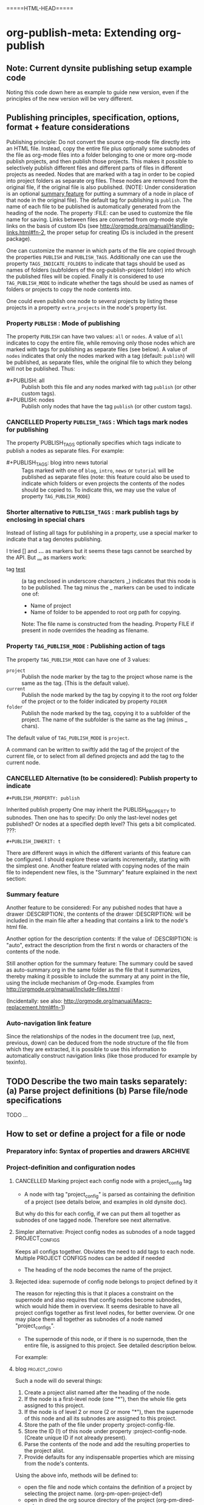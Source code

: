 #+TODO: TODO UNDERWAY MUST_REVISIT | DONE CANCELLED

* org-publish-meta: Extending org-publish
:PROPERTIES:
:DATE:     <2013-11-20 Wed 20:08>
:END:

** Note: Current dynsite publishing setup example code
:PROPERTIES:
:DATE:     <2013-12-02 Mon 17:49>
:END:

Noting this code down here as example to guide new version, even if the principles of the new version will be very different. 

*** Publish                                                        :noexport:

#+BEGIN_SRC sh
cp "/Users/iani2/Dropbox/000WORKFILES/org/work/publications/articleforsoundscapejournal201310_solomos/SoundscapeJournalArticleIZ201310.org" "/Users/iani2/SitesSource/larigot-iani/papers/"
#+END_SRC

#+RESULTS:

#+BEGIN_SRC elisp

(require 'dynsite)

(org-install-site
	'("larigot-iani"
	"/Users/iani2/SitesSource/larigot-iani"
	"/Users/iani2/Sites"))

(org-set-site (car org-sites))

#+END_SRC

#+RESULTS:
: project defs created: (all-all AVA940HMI<classes<larigot-iani-static AVA940HMI<classes<larigot-iani-all AVA940HMI<classes<larigot-iani classes<larigot-iani-static classes<larigot-iani-all classes<larigot-iani larigot-iani-static larigot-iani-all larigot-iani)

** Publishing principles, specification, options, format + feature considerations
:PROPERTIES:
:DATE:     <2013-12-02 Mon 08:52>
:ID:       2C1A8D6A-7A07-4825-9557-D8026FCD3377
:END:

Publishing principle: Do not convert the source org-mode file directly into an HTML file.  Instead, copy the entire file plus optionally some subnodes of the file as org-mode files into a folder belonging to one or more org-mode publish projects, and then publish those projects.  This makes it possible to selectively publish different files and different parts of files in different projects as needed.  Nodes that are marked with a tag in order to be copied into project folders as separate org files.  These nodes are removed from the original file, if the original file is also published.  (NOTE: Under consideration is an optional [[id:BA6F1997-EC76-4C9E-A33B-0B1D4370829D][summary feature]] for putting a summary of a node in place of that node in the original file).  The default tag for publishing is =publish=.  The name of each file to be published is automatically generated from the heading of the node.  The property :FILE: can be used to customize the file name for saving.  Links between files are converted from org-mode style links on the basis of custom IDs (see http://orgmode.org/manual/Handling-links.html#fn-2, the proper setup for creating IDs is included in the present package).  

One can customize the manner in which parts of the file are copied through the properties =PUBLISH= and =PUBLISH_TAGS=.  Additionally one can use the property =TAGS_INDICATE_FOLDERS= to indicate that tags should be used as names of folders (subfolders of the org-publish-project folder) into which the published files will be copied.  Finally it is considered to use =TAG_PUBLISH_MODE= to indicate whether the tags should be used as names of folders or projects to copy the node contents into. 

One could even publish one node to several projects by listing these projects in a property =extra_projects= in the node's property list. 

*** Property =PUBLISH= : Mode of publishing
:PROPERTIES:
:DATE:     <2013-12-03 Tue 06:15>
:END:
The property =PUBLISH= can have two values: =all= or =nodes=.  A value of =all= indicates to copy the entire file, while removing only those nodes which are marked with tags for publishing as separate files (see below).  A value of =nodes= indicates that only the nodes marked with a tag (default: =publish=) will be published, as separate files, while the original file to which they belong will not be published.  Thus: 

- #+PUBLISH: all :: Publish both this file and any nodes marked with tag =publish= (or other custom tags).
- #+PUBLISH: nodes ::  Publish only nodes that have the tag =publish= (or other custom tags).
*** CANCELLED Property =PUBLISH_TAGS= : Which tags mark nodes for publishing
CLOSED: [2013-12-05 Thu 03:04]
:PROPERTIES:
:DATE:     <2013-12-03 Tue 06:15>
:END:

The property PUBLISH_TAGS optionally specifies which tags indicate to publish a nodes as separate files.  For example:

- #+PUBLISH_TAGS: blog intro news tutorial :: Tags marked with one of =blog=, =intro=, =news= or =tutorial= will be published as separate files (note: this feature could also be used to indicate which folders or even projects the contents of the nodes should be copied to.  To indicate this, we may use the value of property =TAG_PUBLISH_MODE=)

*** Shorter alternative to =PUBLISH_TAGS= : mark publish tags by enclosing in special chars
:PROPERTIES:
:DATE:     <2013-12-05 Thu 02:30>
:END:

Instead of listing all tags for publishing in a property, use a special marker to indicate that a tag denotes publishing.  

I tried [] and *...* as markers but it seems these tags cannot be searched by the API.  But _..._ as markers work: 

- tag _test_ :: (a tag enclosed in underscore characters _) indicates that this node is to be published.
                The tag minus the _ markers can be used to indicate one of:
                - Name of project
                - Name of folder to be appended to root org path for copying.
                Note: The file name is constructed from the heading.
                Property FILE if present in node overrides the heading as filename.

*** Property =TAG_PUBLISH_MODE= : Publishing action of tags
:PROPERTIES:
:DATE:     <2013-12-03 Tue 06:16>
:END:

The property =TAG_PUBLISH_MODE= can have one of 3 values: 
- =project= :: Publish the node marker by the tag to the project whose name is the same as the tag. (This is the default value).
- =current= :: Publish the node marked by the tag by copying it to the root org folder of the project or to the folder indicated by property =FOLDER=
- =folder= :: Publish the node marked by the tag, copying it to a subfolder of the project.  The name of the subfolder is the same as the tag (minus _ chars).

The default value of =TAG_PUBLISH_MODE= is =project=.

A command can be written to swiftly add the tag of the project of the current file, or to select from all defined projects and add the tag to the current node. 

*** CANCELLED Alternative (to be considered):  Publish property to indicate 
CLOSED: [2013-12-05 Thu 03:22]
:PROPERTIES:
:DATE:     <2013-12-03 Tue 05:57>
:END:
: #+PUBLISH_PROPERTY: publish

Inherited publish property
One may inherit the PUBLISH_PROPERTY to subnodes.  Then one has to specify: Do only the last-level nodes get published?  Or nodes at a specified depth level?  This gets a bit complicated.
???: 
: #+PUBLISH_INHERIT: t 

There are different ways in which the different variants of this feature can be configured.  I should explore these variants incrementally, starting with the simplest one.  Another feature related with copying nodes of the main file to independent new files, is the "Summary" feature explained in the next section:

*** Summary feature
:PROPERTIES:
:DATE:     <2013-12-02 Mon 14:49>
:ID:       BA6F1997-EC76-4C9E-A33B-0B1D4370829D
:END:
Another feature to be considered: 
For any pubished nodes that have a drawer :DESCRIPTION:, the contents of the drawer :DESCRIPTION: will be included in the main file after a heading that contains a link to the node's html file. 

Another option for the description contents: If the value of :DESCRIPTION: is "auto", extract the description from the first n words or characters of the contents of the node.

Still another option for the summary feature: The summary could be saved as auto-summary.org in the same folder as the file that it summarizes, thereby making it possible to include the summary at any point in the file, using the include mechanism of Org-mode.   Examples from http://orgmode.org/manual/Include-files.html :

#+BEGIN_QUOTE
,#+INCLUDE: "~/.emacs" src emacs-lisp

,#+INCLUDE: "~/my-book/chapter2.org" :minlevel 1

,#+INCLUDE: "~/.emacs" :lines "5-10" 
#+END_QUOTE

(Incidentally: see also: http://orgmode.org/manual/Macro-replacement.html#fn-1)

*** Auto-navigation link feature
:PROPERTIES:
:DATE:     <2013-12-02 Mon 15:01>
:END:

Since the relationships of the nodes in the document tree (up, next, previous, down) can be deduced from the node structure of the file from which they are extracted, it is possible to use this information to automatically construct navigation links (like those produced for example by texinfo).

** TODO Describe the two main tasks separately: (a) Parse project definitions (b) Parse file/node specifications
:PROPERTIES:
:DATE:     <2013-12-03 Tue 07:52>
:END:

TODO ...

** How to set or define a project for a file or node
:PROPERTIES:
:DATE:     <2013-12-02 Mon 21:25>
:END:

*** Preparatory info: Syntax of properties and drawers            :ARCHIVE:
:PROPERTIES:
:DATE:     <2013-12-02 Mon 21:41>
:END:

NOTE: This node is archived because we will not use drawers, and we will use properties only in a straightforward way for a few basic information items (while leaving the rest of the standard way of customizing export via properties in Org-mode as it is).

See: http://orgmode.org/manual/Property-syntax.html#Property-syntax
and: http://orgmode.org/manual/Drawers.html

Testing drawers here: 

The following teests show that only those drawers are recognized as such, whose names are already defined in orgmode. 
One can do this on a per-file basis also (although for dynsite it is better to set this up globally in advance).

#+DRAWERS: HIDDEN TEST_DRAWER STATE

:HIDDEN:
This should be hidden
asdf 
:END:

Note: The contents of TEST_DRAWER do not fold, because of the underscore _.  Is this a bug?

:TEST_DRAWER:
test
asdf
:END:

:STATE:
Test again
asdf 
:END:

:RESULTS:
This is a test drawer. 
It has several lines of contents.
Next we need to test several things: 
(a) how to get the contents of the drawer with emacs lisp
(b) how to suppress the drawer for being published.
:END:

*** Project-definition and configuration nodes
:PROPERTIES:
:DATE:     <2013-12-02 Mon 21:32>
:END:

**** CANCELLED Marking project each config node with a project_config tag
CLOSED: [2013-12-05 Thu 03:22]
:PROPERTIES:
:DATE:     <2013-12-05 Thu 03:15>
:END:
- A node with tag "project_config" is parsed as containing the definition of a project (see details below, and examples in old dynsite doc).

But why do this for each config, if we can put them all together as subnodes of one tagged node.  Therefore see next alternative. 

**** Simpler alternative: Project config nodes as subnodes of a node tagged PROJECT_CONFIGS
:PROPERTIES:
:DATE:     <2013-12-05 Thu 03:22>
:END:

Keeps all configs together.  Obviates the need to add tags to each node. 
Multiple PROJECT CONFIGS nodes can be added if needed



- The heading of the node becomes the name of the project.

**** Rejected idea: supernode of config node belongs to project defined by it
:PROPERTIES:
:DATE:     <2013-12-05 Thu 03:22>
:END:

The reason for rejecting this is that it places a constraint on the supernode and also requires that config nodes become subnodes, which would hide them in overview.  It seems desirable to have all project configs together as first level nodes, for better overview.  Or one may place them all together as subnodes of a node named "project_configs". 

- The supernode of this node, or if there is no supernode, then the entire file, is assigned to this project.  See detailed description below.

For example: 

**** blog                                                 :project_config:
:PROPERTIES:
:ID:       3C190267-84C4-4AEA-86A1-00130BCFB056
:END:

Such a node will do several things: 

1. Create a project alist named after the heading of the node.
2. If the node is a first-level node (one "*"), then the whole file gets assigned to this project.
3. If the node is of level 2 or more (2 or more "*"), then the supernode of this node and all its subnodes are assigned to this project.
4. Store the path of the file under property :project-config-file.
5. Store the ID (!) of this node under property :project-config-node.  (Create unique ID if not already present).
6. Parse the contents of the node and add the resulting properties to the project alist.
7. Provide defaults for any indispensable properties which are missing from the node's contents.

Using the above info, methods will be defined to:
- open the file and node which contains the definition of a project by selecting the project name. 
  (org-pm-open-project-def)
- open in dired the org source directory of the project (org-pm-dired-org)
- open in dired the html directory of the project (org-pm-dired-html)

Important: 

Any previously existing project-alist with the same name is completely erased.  Only one node can contain the definition of a project.  Project properties cannot be added for the same project from two different nodes.  This is to avoid confusion, and also to enable correct re-definition of projects when one edits the definition node and recompiles the project.



*** How to assign the project of the entire file
:PROPERTIES:
:DATE:     <2013-12-05 Thu 03:23>
:END:

- The name of the project can also be specified in the file's header through property PROJECT.  If that property is not defined, then the name and definition of the project are deduced in the following way:
- If a node tagged PROJECT_CONFIGS exists, and contains at least one valid project definition as a subnode, then *the first* valid definition becomes the files' project config.
- If no valid project definition exists in this file, then the name of the project is taken from the name of the file sans extension.  This project is sought in the global project-alist.  If not found, then default properties are provided to make the project publishable.

*** Per-file (or node) publish properties in file or node header

Properties defined in the header of the file (with #+PROPERTY_NAME: value...) give extra specifications for the publishing of this file.  They are not copied in the project-alist.  Such properties are: 

: #+PROJECT: blog

This tries to find a project with than name (for example =blog=) from org-publish-project-alist. 
If there is no such project, a project is created and defaults are provided. 
If a first-level node of the file defines a project, then the PROJECT property in the header is ignored (One should therefore therefore not define the PROJECT property in the header if one is [[id:3C190267-84C4-4AEA-86A1-00130BCFB056][defining the project for the file in a node]]).

: #+FILE: index.org

This defines the filename under which this file or node should be saved when copied to the org source of the project.  The ending .org is provided if missing.  If no FILE property is defined, then the file name is guessed by these rules: 
- If the file or node contains a project definition subnode, then the default is "index.org"
- Else, it is created by uniting the words of the name of the file or the heading of the node, substituting any spaces (" ") by "-".

: #+FOLDER: news

If a folder is provided, then the folder is added to the org path of the project to create the path where the file/node will be copied.

All other properties relevant to the org-publish configuration rules are parsed by the org-publish and org-export functions as usual. 
Properties defined in a node must be converted to file-level properties when copying the node to a separate file.

*** Use nodes tagged file_config to include long html-head and html-head-extra strings etc.

As explained in http://orgmode.org/worg/org-tutorials/org-publish-html-tutorial.html#sec-5-1, the properties #+HTML_HEAD: and #+HTML_HEAD_EXTRA: are used to specify the html header parts of a file for export.  However, property values should be specified in a single line (see http://orgmode.org/manual/Property-syntax.html#Property-syntax).  This is inconvenient if one wants to include a long header. 

However this is cumbersome and I do not even know if it works. 

So why not use nodes for long strings that need to become property values for the html-export config of a file or node (not an entire project), like in the [[id:A1FFF0FC-3289-4D9B-99C0-8BF0029BCD5A][following example]].  Unfortunately, to insert the value of this node in the export options of a single file will require some deep exploration of html-export functions of Org mode.  [ ... ] After looking into it, following trick seems to be the most feasible one: 

For those properties that are specified by the nodes as custom-configured, such as any of html-head, html-head-extra, html-preamble, html-postamble, if a node is tagged :file_config: and has one of these as heading, do this: 

1. When copying the file to the org folder for publishing, the copy function inserts a property heading for the corresponding setting it to a special mark string, such as, for exemple, for property html-head: 

#+HTML_HEAD: =====HTML-HEAD=====

2. This will be inserted by the standard org-mode exporter in the exported file at the corresponding location

3. After that, use either a filter function (see here below) or a chain of publishing functions in the project alist, or a 'completion-function property in the project alist to substitute the string "=====HTML-HEAD=====" with the string given in the file_config node, which has been stored in the file's plist, which is inside the project-alist. 

The filter function was already tested for conversion of links, and is probably the best option.  See http://orgmode.org/worg/dev/org-export-reference.html#filter-system . The code I used recently in dynsite for filtering the full html-ized text is: 

#+BEGIN_SRC elisp
(add-to-list 'org-export-filter-final-output-functions
             'org-html-provide-relative-path)
#+END_SRC

The function =org-export-filter-final-output-functions= is documented here:  http://orgmode.org/worg/doc.html#org-export-filter-final-output-functions

The doc says about this function: 

#+BEGIN_QUOTE
List of functions applied to the transcoded string.
Each filter is called with three arguments: the full transcoded
string, the back-end, as a symbol, and the communication channel,
as a plist.  It must return a string that will be used as the
final export output.
#+END_QUOTE


Note that the exporter also inserts a ton of other stuff, which can/must be further fine-tweaked with other options if one is to make files with extremely customized html header and footer parts. 


**** html-head                                               :file_config:
:PROPERTIES:
:ID:       A1FFF0FC-3289-4D9B-99C0-8BF0029BCD5A
:END:

here is the text that will become the string that is the value of html-head property for this file/node.
It has several lines.





** ====== Current newest redo:  Projects defined in files, auto-save projects, site redo
:PROPERTIES:
:DATE:     <2013-11-30 Sat 16:37>
:END:

See this tutorial for systematics of building a project:  http://orgmode.org/worg/org-tutorials/org-publish-html-tutorial.html

*** Inheritance of project parameters in sites
:PROPERTIES:
:DATE:     <2013-11-30 Sat 17:18>
:END:

A project can contain component projects.  However, the component feature of org-publish is not equivalent to the way that dynsite handles subproejcts, because it does not entail inheritance of properties.  Therefore we need to redo inheritance functionality based on projects.  

This is not so difficult.  Consider that we have a set of projects stored in the usual manner in =org-publish-project-alist=. Then, if a project wants to inherit properties from another project, it can simply state that by storing in its alist the name of that project, as property :superproject. That would be something like: 

#+BEGIN_SRC elisp
'("project-name" :superproject "site-name" :property value  ...)
#+END_SRC

It is then easy to recursively inherit the properties descending from the top super-project to the current project, via any intermediate projects. 

There is no need to create a separate site list!

If a superproject is not found, an error should be issued. 

*** Notes on New base function: org-publish-auto-project
Consider new function: org-publish-auto-project

This function will create or deduce a project from information found in the currently selected file/buffer.  

If there is no information at all about a project in the current buffer, then it will create a new default project. 

The default name of the new project is the name of the file without extention.  

For now we will not consider the following idea, but we will take it up later:  If there is a property =super-project= defined in the current file, then the project defined by the file becomes a subproject of =super-project=, if it exists.

The contents of the variable org-publish-project-alist (see: http://orgmode.org/manual/Project-alist.html) are auto-saved in file
=~/.emascs.d/savefile/org-publish-project-alist= if ~/.emacs.d/ exists, otherwise they are saved in =~/.org-publish-project-alist=.  

Some notes about starting the beginning of org-publish-file-project: 

First call: 
Function: =org-publish-parse-project-config-node=

If there is a node called =project-config=, then this function will parse its contents and *create a new project alist* with the information contained in the node. 

Then call: 
Function: =org-publish-parse-file-config-node=

If there is a node called =project-config=, then this function will 
- Attempt to get the project name from the properties of the node
- Parse its contents and keep the information in a list, in order to use it for putting in the headers of the org files created by the org-publish-in-file-project

Then check if there is enough information about the project of the current file.  If not, try to create a default project, taking into account also any relevant properties defined in the header of the file.

If the file has the property PUBLISH_FILE set to t (true), then copy the file itself to the org target directory, but also extract any subnodes that should be copied into different files. 

Go through all nodes in the file, and if any are marked by relevant properties or tags (to be specified!), then parse their config properties and extract these and copy them as separate files to the org folder of the project to which they belong according to the specifications in the config properties, or the project of the file in which they are contained. 

After this is done, process the files of all projects contained in the file and its subnodes, and add file targets to the IDs of links to org mode files belonging to the project. 

After that, publish all projects contained in this file. 

When publishing projects:  If a project is a subproject of another project, then its files should not be published by the superproject.  So the folders of subprojects should be added to the exclude list of the superproject. 

Following is a step-by-step roadmap for building the functionality for dynsite2.

*** ========= !!!!!!!!!!!!! CURRENT IMPLEMENTATION DRAFT
:PROPERTIES:
:DATE:     <2013-12-01 Sun 17:46>
:END:

**** Auto-Load and save org-publish-project-alist
:PROPERTIES:
:DATE:     <2013-12-01 Sun 23:20>
:END:

#+BEGIN_SRC elisp
  
  (defun org-publish-get-project-alist-path ()
    ;; if ~/.emacs.d is present, use ~/.emacs.d/savefile/org-publish-project-alist
    ;; else use ~/.org-publish-project-alist
    ;; Create savefile folder if it does not exist. 
  )
  
  (defun org-publish-save-project-alist ()
    ;; to be defined
    ;; uses org-publish-get-project-alist
    )
  
  (defun org-publish-load-project-alist ()
    ;; to be defined
    ;; uses org-publish-get-project-alist
    )
  
  ;; Include the following in startup file
  (org-publish-load-project-alist) 
#+END_SRC

**** Help functions: Saving emacs lisp data to a file
:PROPERTIES:
:DATE:     <2013-12-01 Sun 23:21>
:END:

From: http://stackoverflow.com/questions/2321904/elisp-how-to-save-data-in-a-file

#+BEGIN_QUOTE
This 'dump-vars-to-file routine will create some expressions that can be read by simply evaluating the expressions later (via a 'load command or 'read):

(defun dump-vars-to-file (varlist filename)
  "simplistic dumping of variables in VARLIST to a file FILENAME"
  (save-excursion
    (let ((buf (find-file-noselect filename)))
      (set-buffer buf)
      (erase-buffer)
      (dump varlist buf)
      (save-buffer)
      (kill-buffer))))

(defun dump (varlist buffer)
  "insert into buffer the setq statement to recreate the variables in VARLIST"
  (loop for var in varlist do
        (print (list 'setq var (list 'quote (symbol-value var)))
               buffer)))
I'm sure I'm missing some built-in routine that does a nicer job or is more flexible.

I tested it with this little routine:

(defun checkit ()
  (let ((a '(1 2 3 (4 5)))
        (b '(a b c))
        (c (make-vector 3 'a)))
    (dump-vars-to-file '(a b c) "/some/path/to/file.el")))
Which produced the output:

(setq a (quote (1 2 3 (4 5))))
(setq b (quote (a b c)))
(setq c (quote [a a a]))
For more information, see the info page on reading and printing lisp objects:
http://www.gnu.org/software/emacs/manual/html_node/elisp/Read-and-Print.html#Read-and-Print
#+END_QUOTE

**** Help function: merge-plists
#+BEGIN_SRC elisp
  ;; dash package should be provided as file in the dynsite2 release
  (require 'dash) ;; needed for merge-plists

  (defun merge-plists (plist-a &rest plist-b)
    (-reduce-from
     (lambda (plist-a plist-b)
       (->> (-partition 2 plist-b)
         (-reduce-from
          (lambda (acc it)
            (let ((key (first it))
                  (val (second it)))
              (plist-put acc key val)))
          plist-a)))
     plist-a
     plist-b))
#+END_SRC
**** Top level function: org-publish-auto-project
:PROPERTIES:
:ID:       0B0ECFA8-544E-41DB-849A-20F19ABD5459
:END:
#+BEGIN_SRC elisp
  (defun org-publish-auto-project ()
    "Step 1 in org-publish-in-file-project func dev."
    (interactive)
    ;; load if not loaded: 
    (unless org-publish-project-alist (org-publish-load-project-alist))
    (let* 
        ((projects) ;; projects that belong to this file only.
         (default-base-directory 
           (concat (file-name-directory (buffer-file-name (current-buffer))) "org/"))
         (default-publish-directory 
           (concat (file-name-directory (buffer-file-name (current-buffer))) "html/"))
         (project-alist (org-publish-parse-project-config-node))
         (file-config (org-publish-parse-file-config-node))
         (project-name
          (or
           (plist-get project-alist :project-name)
           (plist-get file-config :project-name)
           ))
         )
      (setq project-alist
            (org-publish-provide-project-defaults 
             project-name 
             project-alist
             default-base-directory
             default-publish-directory
             ))
      (if (eq (plist-get project-alist :base-directory) default-base-directory)
          (if (not (file-exists-p default-base-directory))
              (make-directory default-base-directory)))
      (if (eq (plist-get project-alist :publish-directory) default-publish-directory)
          (if (not (file-exists-p default-publish-directory))
              (make-directory default-publish-directory)))
      (setq org-publish-project-alist
            (delq (assoc project-name org-publish-project-alist) org-publish-project-alist))
      (setq org-publish-project-alist (cons project-alist org-publish-project-alist))
      ;; Collect all projects, configs, and files contained in this file:
      (setq projects (org-parse-file-project-configs)) ;; projects local to this file
      ;; Add top-level project-alist to projects derived from contents of file:
      (setq projects (cons project-alist projects)) 
      ;; Resolve dependencies between projects, create files.
      (dolist (project projects)
        (org-inherit-project-properties project)
        (org-copy-files-to-project-folder project)
        (org-add-project-to-excludes-list project))
      ;; Add projects to org-publish-project-alist for interactive publishing later.
      (org-add-projects-to-global-alist projects)
      ;; Publish.
      (dolist (project projects) (org-publish project))))
#+END_SRC

**** org-publish-parse-project-config-node, org-publish-parse-file-config-node

These two functions ... bla bla. 

#+BEGIN_SRC elisp
  
  (defun org-publish-parse-project-config-node ()
      
    )
#+END_SRC

#+BEGIN_SRC elisp
  
  (defun org-publish-parse-file-config-node ()
    
    )
#+END_SRC

#+BEGIN_SRC elisp
  
**** org-publish-provide-project-defaults
  (defun org-publish-provide-project-defaults 
    (project-name project-config default-base-directory default-publish-directory)
    (setq project-name 
          (or
           project-name
           (org-publish-make-project-name)
           ))
    (cons project-name 
          (merge-plists 
           (list
            :base-directory default-base-directory
            :base-extension "org"
            :publishing-directory default-publish-directory
            :recursive t
            :publishing-function org-publish-org-to-html
            :headline-levels 5
            :auto-preamble t
            )
           project-config)))
#+END_SRC

**** org-publish-make-project-name
#+BEGIN_SRC elisp
  
  (defun org-publish-make-project-name ()
    "Construct name of project from file name of buffer.
  If a project with that name already exists, ask the user whether to 
  overwrite that project. If the answer is no, then an error is issued, and 
  the new project creation process stops."
    (let* (
           (name (file-name-sans-extension (buffer-file-name (current-buffer))))
           (ok          (or
             (not (assoc name org-publish-project-alist))
             (y-or-n-p (format "Overwrite existing project %s?" name))
             ))
           )
      (if ok name (error (format "Duplicate project named '%s'. Please rename." name)))))
  
#+END_SRC


**** org-parse-file-project-configs (NOTE: Store info in separate variable, not in org-publish-project-alist)

Go through all the nodes in the file and create projects or specs for new files in existing projects according to properties defined in the nodes. 

A first thought was to store the necessary info from the parsing inside the prorject-alist to which the node/file will belong.  
From the following draft it seems that we need yet to analyse the data required, and how they should be structured.

The file info, which is obtained by parsing the specifications contained in the source file or its nodes, is saved *IN A SEPARATE LIST*, not in org-publish-project-alist components.  The reason is that the project definition alist is overwritten on purpose and created afresh when the project definition is parsed from a single node.  This would erase any file info collected previously by parsing other files. 

Drafting this here: 

#+BEGIN_SRC elisp
  ;;; !!!!!!!!!!!!!!!!!!!!!!!!!!!! MUST REWRITE THIS
 ;;; !!!!!!!!!!! Should be separate from org-publish-project-alist !!!!!!!!

;;; Probably like this: 

(
("file-name1" :path "path" :project "project" :id "id...." etc)
("file-name2" :path "path" :project "project" :id "id...." etc)
)

Not like this: 
  '("<project-name>"
    :files ;; this property contains the list of all files created for this project 
    ;; through dynsite2 config specifications in org files.
    ;; The property :files is a single list, containing several sublists.
    ;; One sublist per file. 
    (
     ;; One sublist for each source file and the components of the file that should be copied.
     ;; =======================================================================
     ;; First file
    ("path"  ;; full path of file to be processed
     ;; Each file can have many other file components to be extracted
     ;; optionally start plist here or leave it just as plain cdr   
     ;; Specs of how to create extract each file file go here:
     ;; id of node to be copied, or "file" to copy entire file
     :node "node id...."
     ;; folder where this node should be copied
     :folder "subfolder-name" 
     ;; file where this node should be copied 
     :file "file-name" ;; .org provided if missing
     ;; publish properties which should be inserted in the header of the file.
     :header (:property "value" :property value ...)
     ;; (NOTE: project properties are added directly to the project alist being created)
     )
    ;; ========================================================================
     ;; Second second source file and all files extracted from it.
    ("path" ;; second file ...
      ;; ...
     )
    ) ;; end of :files list
     ;; other project properties follow here:
    :recursive t
    :auto-preamble t
    ;; ...
   )

#+END_SRC

#+BEGIN_SRC elisp
(defun org-parse-file-project-configs ()

)
#+END_SRC

OTE



*** Step 1: File has no project info at all
:PROPERTIES:
:DATE:     <2013-11-30 Sat 16:56>
:END:

Create a new project using default settings.  The name of the project is the name of the file without extension. 

If there is already a project by that name, and the path of the file stored in the already existing projects' alist under property =root-source-file= is not identical to the path of the current file/buffer, then issue a message and ask the user whether they wish to proceed and overwrite the existing project info under that name with the parameters extracted from the present file. 

The org folder for the project is =<path-to-files-folder>/org/=.
The html folder for the project is =<path-to-files-folder>/html/=.

If these folders do not exist, they are created.

NOTE: When creating a default project with the file's name, it may be useful to check 

*** Step 2: File has *project* info in a node =publish-project-config=
:PROPERTIES:
:DATE:     <2013-11-30 Sat 17:04>
:END:

Put the info from that node in the project's alist.  

This creates a new project, to which the file and all files created from subnodes in the file are added.  

More details about this to come. 

*** Step 3: File has *file specific* info in a node =publish-file-config=
:PROPERTIES:
:DATE:     <2013-11-30 Sat 17:04>
:END:

This expects this file and any files copied from subnodes of the project to become part of an already existing project, named in property :PROJECT:. 

Put the info from that node in the header of the file which is copied in the org directory for publishing.  Do the same for all other files which are copied from subnodes of this file.  

How do we indicate inheritance or not of file config to subnodes in same file?

More details about this to come. 

*** Step 4: File has a node with separate file config, in same project

*** Step 5: File has a node with separate file config, in different project

Question: When is the different project a subproject of that of the file?


** Starting point: Top level user-commands
:PROPERTIES:
:DATE:     <2013-11-26 Tue 21:07>
:END:

org-site-publish-file :: publish the entire file, splitting into separate files any subnodes which have a "FILENAME" property defined. 

org-site-publish-subtree :: publish this subtree.  If the subtree does not have a FILENAME property, ascend until you find one. If there is no FILENAME in any supertree of this subtree, issue a message saying "No filename property found for this subtree.  Use org-site-publish-file?". 

** Top-level file properties
:PROPERTIES:
:DATE:     <2013-11-27 Wed 08:34>
:END:

All of the following configuration properties are optional.  If none of these is provided, then a site is created using the defaults indicated for each property below: 
 
- SITE :: The name of the dynsite to which this file belongs.  Default: "default".  The config paths of the "default" site are created from ORG_PATH and HTML_PATH properties of this file.
- ORG_PATH :: Path for publishing the org-files in. Default: "./org/"
- HTML_PATH :: Path for publishing the html-files created from the org-files.  Default: "./html/"
- FILENAME :: Name for publishing the entire file.  Default: index.org.  ".org" ending is added if not provided by user.
- FOLDER :: Path of subfolder to be added to ORG_PATH (or sites' org-path) for publishing the org-files.
- PUBLISH_SUBTREES_ONLY :: If the value of this property is t (true), then the function "org-site-publish-file" will not publish the entire file, but only any subtrees which define a "FILENAME" property.
- INCLUDE_SITEMAP :: If the value of this property is t (true), then the function "org-site-publish-file" will include in the published top-level file links to the files created by any subnodes of the file.  If a subnode which creates a file contains a property called "DESCRIPTION", then the contents of DESCRIPTION are appended after the link in the top-level file.  The default value of this property is t. NOTE: A smarter way to provide the functionality of "INCLUDE_SITEMAP" would be to always create a sitemap with descriptions, and save this sitemap as an include file, which can then be included at any part of any file using  #+INCLUDE: ".path/to/file".

** Initial tests with top-level file properties
:PROPERTIES:
:DATE:     <2013-11-27 Wed 12:26>
:END:


Run this first - we need this function for the tests: 
#+BEGIN_SRC elisp
(defun org-get-header-property (property &optional all)
  "Get property from buffer variable.  Returns only fist match except if ALL is defined.
NOTE: Also works if editing subtree narrowed or in separate narrowed buffer. "
  (with-current-buffer
	(current-buffer)
    (save-excursion
      (save-restriction
	(save-match-data
	  (widen)
	  (goto-char (point-min))
	  (let (values)
	    (while (re-search-forward (format "^#\\+%s:?[ \t]*\\(.*\\)" property) nil t)
	      (add-to-list 'values (substring-no-properties (match-string 1))))
	    (if all
		values
	      (car values))))))))
#+END_SRC

#+RESULTS:
: org-get-header-property

Test some of the funcs that you will use: 

#+BEGIN_SRC elisp
(buffer-file-name) ;; Does not work if editing on separate sub-buffer
#+END_SRC

#+RESULTS:
: /Users/iani2/Dropbox/000WORKFILES/org/personal/underway.org

#+BEGIN_SRC elisp
  (let* (
         (root (file-name-directory (buffer-file-name)))
         (org-root (concat root "/org/"))
         (html-root (concat root "/html/"))
         )
    (if (not (file-exists-p org-root)) (make-directory org-root))
    (if (not (file-exists-p html-root)) (make-directory html-root))
    (org-set-site (list "default" org-root html-root)))
#+END_SRC

#+BEGIN_SRC elisp
(org-get-header-property "")
#+END_SRC

#+BEGIN_SRC elisp
  (let* (
         (site ())
  
         )
   (assoc "org-tests" org-sites))
#+END_SRC
#+RESULTS:
: TODO ACTIVE | DONE CANCELLED

#+BEGIN_SRC elisp
  (defun org-site-make-site-for-file ()
    "Create site specs for file of current buffer.
  Get the org and html paths from properties in the file.
  If they are not present, provide defaults."
  
  
  )
#+END_SRC

#+BEGIN_SRC elisp
  (org-element--current-element (point))
#+END_SRC

#+BEGIN_SRC elisp
  (defun org-site-publish-file ()
    (interactive)
    
  )
#+END_SRC

** Converting links for split files
ROPERTIES:
:DATE:     <2013-11-28 Thu 09:33>
:CUSTOM_ID:       22447DE7-50E6-4AEC-8CB3-1F548BEB460A
:END:

*** Prep research
:PROPERTIES:
:DATE:     <2013-11-29 Fri 09:45>
:END:

This needed some deep research.  Current state: 
See http://orgmode.org/manual/Handling-links.html

Links that are stored using the CUSTOM_ID of a node should be converted correctly when exporting a project in HTML, even when the link has been moved to a different file than the file in which it was created,together with its CUSVOM_ID. 

C-c l     (org-store-link) to create the links to insert in text.
To make he 



But set org-id-link-to-org-use-id to true.
This creates unique ids for each link when using org-store-link. 
You can then insert a unique-id link created by  in the text with C-c C-l     (org-insert-link). 

Here is the code for setting org-id-link-to-org-use-id to t and then a resulting link: 
#+BEGIN_SRC elisp
(setq org-id-link-to-org-use-id t)
#+END_SRC

#+RESULTS:
: t

#+BEGIN_SRC elisp
(setq org-id-link-to-org-use-id nil)
#+END_SRC

#+RESULTS:


[[*Converting%20links%20for%20split%20files][Converting links for split files]
[[*Converting%20links%20for%20split%20files][Converting links for split files]
[[*Converting%20links%20for%20split%20files][Converting links for split files]
[[*Converting%20links%20for%20split%20files][Converting links for split files]

The resulting link is: [[id:22447DE7-50E6-4AEC-8CB3-1F548BEB460A][Converting links for split files]]
Its internal form in ASCII is: 
#+ASCII:  [[id:22447DE7-50E6-4AEC-8CB3-1F548BEB460A][Converting links for split files]]

So now, how to use such a unique link to insert the correct html equivalents of the links in the published site???  We could use org-export-resolve-id-link (see http://orgmode.org/worg/dev/org-export-reference.html#resolve-id-link). 

For this we need to provide the id link (full or only the link ID???), and a plist (what plist?).  See (Defun org-export-resolve-id-link (link info) ...) in file ox.el.  Fortunately the code is short and the answers to the ??? above can be found there, probably.  First conclusions: org-export-resolve-id link indeed does perform multi-file ssearch and resolution for the link, if needed, using the files stored in property :id-alist of the info plist.  The question then is, how is :id-alist constructed?  A grep search yielded locations (besides the one in the function above):
./ox.el:1258:;; + `:id-alist' :: Alist between ID strings and destination file's
./ox.el:1515:    :id-alist
The first one of these belongs to documentation after the function: org-export-derived-backend-p



*** Conclusion
:PROPERTIES:
:DATE:     <2013-11-29 Fri 11:25>
:END:

One can use the unique ID property of a node to identify links, so that these links can be resolved and the proper html link can be created for them, even when the node is refiled (or moved) into a different file than the one it was previously.  The following code, which was added to iani2.org, tells Org mode to create a unique ID and to use it as ID for a link every time that one uses org-store-link (C-c l) to store a link and org-insert-link (C-c C-l) to paste that link into another place in a document: 

#+BEGIN_SRC emacs-lisp
(require 'org-id)
(setq org-id-link-to-org-use-id t)
#+END_SRC

The links created in this way do *not* contain the name of the file to which the node belongs (anyway that would not work when moving the node to another file).  Thus, one should process the files created by dynsite2 to insert the proper file names where needed. How to do this? See next: 

**** Providing file references to node-id-links
:PROPERTIES:
:DATE:     <2013-11-29 Fri 11:25>
:ID:       7F10AFC0-078D-40FC-9E75-9DAA8F06932F
:END:

***** Test id creation (must be custom_id). TMP node
:PROPERTIES:
:DATE:     <2013-12-05 Thu 05:15>
:END:

***** Setup:
:PROPERTIES:
:DATE:     <2013-11-30 Sat 09:57>
:END: 

Links between org files in a project must be provided with a unique id in order to ensure that the links will be resolved correctly even when moving nodes to different files.  For this, the following code must be included in the dysnite2 setup: 

#+BEGIN_SRC emacs-lisp
(require 'org-id)
(setq org-id-link-to-org-use-id t)
#+END_SRC


***** Function: Inserting the correct CUSTOM_ID links for inter-file linking
:PROPERTIES:
:DATE:     <2013-12-05 Thu 05:23>
:CUSTOM_ID: 83852FF5-E15A-4C81-88D2-2A9E7E207BAE
:END:

****** TODO Must use defadvice to provide the file link manually if not inserted

The [[id:761FD20C-6A4E-4AC4-97D8-DBF51FCFBFE7][next node]] contains an exploration that failed.  
But some of it may be kept.
Must try to provide the missing file thingy with defadvice.  

****** Some of this must be kept?
:PROPERTIES:
:CUSTOM_ID: 761FD20C-6A4E-4AC4-97D8-DBF51FCFBFE7
:END:
Here is a modified version of the function org-id-get from file org-id.el in standard org-mode distribution.  The modification makes it store the custom id in property "CUSTOM_ID" instead of "ID".  This is necessary for links that are composed of filename+id to work, (as opposed to links that only have *either* a filename *or* an id).  More details are in [[#A13FB84D-4868-4FC7-9EF8-82675AB5BD06][this node]].  The [[#A13FB84D-4868-4FC7-9EF8-82675AB5BD06][link to this same node (repeated here)]] is also a demonstration of this kind of link.  This kind of link will work when the target is in a different file as the one on which the link is. 

IMPORTANT:

When a file has the property CUSTOM_ID defined (*and* does not have a clashing property ID defined!), then C-c l will copy the link together with the file name of the target.  The filename+target can then be inserted at any other location with C-c C-l.

These still create 2 links.  We want to remove the non local one. 
The variable containing the links is:
org-stored-links

We need to remove the link whose key starts with: "id:"
Some tests: 

#+BEGIN_SRC elisp
  (assoc-default "id" '(("id" 1 2 3)))
  (assoc-default "id" '(("id" a b c)) 
                 (lambda (thecar key) (equal thecar key)))
  (assoc-default "id*" '(("id:" d e f)) 
                 (lambda (thecar key) (string-match key thecar)))
  org-stored-links
  (assoc-default "id:*" org-stored-links
                 (lambda (thecar key) (string-match key thecar)))
#+END_SRC

#+RESULTS:
| two | 

We need to go even deeper: 

#+BEGIN_SRC elisp
    (defun assoc-delete-all (key alist)
     (let (l)
       (while alist
         (unless (and (consp (car alist))
                      (equal key (caar alist)))
           (setq l (cons (car alist) l)))
         (setq alist (cdr alist)))
       (nreverse l)))
  
  (assoc-delete-all 
   "alpha" 
   '(("beta" 1 2 3)
    ("alpha" 4 5 6)))
#+END_SRC  

#+RESULTS:
| beta | 1 | 2 | 3 |

#+BEGIN_SRC elisp
  (defun assoc-delete-regexp (key alist)
    (let (l)
      (while alist
        (unless (and (consp (car alist))
                     (string-match key (caar alist)))
          (setq l (cons (car alist) l)))
        (setq alist (cdr alist)))
      (nreverse l)))
  
  (assoc-delete-regexp
   "alp*" 
   '(("beta" 1 2 301)
     ("alpha" 4 5 6)))
#+END_SRC  

#+RESULTS:
| beta | 1 | 2 | 301 |

#+BEGIN_SRC elisp
  (assoc-delete-regexp "^id:" org-stored-links)
#+END_SRC

#+RESULTS:
| file:~/.emacs.d/personal/scratch/org/linktests1.org::#4E6F97B6-EA62-477A-A93D-1B448A7B543A | two |


#+BEGIN_SRC elisp
(assoc-default "id*" '(("id:" d e f)) 
           (lambda (thecar key) (string-match key thecar)))

#+END_SRC

#+RESULTS:
| d | e | f |

#+BEGIN_SRC elisp
  (defun assoc-delete-regexp (key alist)
    (let (l)
      (while alist
        (unless (and (consp (car alist))
                     (string-match key (caar alist)))
          (setq l (cons (car alist) l)))
        (setq alist (cdr alist)))
      (nreverse l)))
  
  (defun org-id-get-create (&optional force)
    "Create an ID for the current entry and return it.
    If the entry already has an ID, just return it.
    With optional argument FORCE, force the creation of a new ID."
    (interactive "P")
    (when force
      (org-entry-put (point) "CUSTOM_ID" nil))
    (org-id-get (point) 'create)
    ;; Unfortunately this does not function
    ;; Some other place keeps adding a links after this
    ;; must examine code of function org-store-link
    ;; see separate block below
    ;;    (setq org-stored-links (assoc-delete-regexp "^id:" org-stored-links))
    )
  
  (defun org-id-get (&optional pom create prefix)
    "Get the ID property of the entry at point-or-marker POM.
    If POM is nil, refer to the entry at point.
    If the entry does not have an ID, the function returns nil.
    However, when CREATE is non nil, create an ID if none is present already.
    PREFIX will be passed through to `org-id-new'.
    In any case, the ID of the entry is returned."
    (org-with-point-at pom
      (let ((id (org-entry-get nil "CUSTOM_ID")))
        (cond
         ((and id (stringp id) (string-match "\\S-" id))
          id)
         (create
          (setq id (org-id-new prefix))
          (org-entry-put pom "CUSTOM_ID" id)
          (org-id-add-location id (buffer-file-name (buffer-base-buffer)))
          id)))))
#+END_SRC

#+RESULTS:
: org-id-get


Here experimenting with removing the extra stored link from the mother function, org-store-link
Unfortunately, the resulting org-stored-links list is correct, but then the org-insert-link breaks
#+BEGIN_SRC elisp
  (defun org-store-link (arg)
    "\\<org-mode-map>Store an org-link to the current location.
  This link is added to `org-stored-links' and can later be inserted
  into an org-buffer with \\[org-insert-link].
  
  For some link types, a prefix arg is interpreted.
  For links to Usenet articles, arg negates `org-gnus-prefer-web-links'.
  For file links, arg negates `org-context-in-file-links'.
  
  A double prefix arg force skipping storing functions that are not
  part of Org's core.
  
  A triple prefix arg force storing a link for each line in the
  active region."
    (interactive "P")
    (org-load-modules-maybe)
    (if (and (equal arg '(64)) (org-region-active-p))
        (save-excursion
      (let ((end (region-end)))
        (goto-char (region-beginning))
        (set-mark (point))
        (while (< (point-at-eol) end)
          (move-end-of-line 1) (activate-mark)
          (let (current-prefix-arg)
            (call-interactively 'org-store-link))
          (move-beginning-of-line 2)
          (set-mark (point)))))
      (org-with-limited-levels
       (setq org-store-link-plist nil)
       (let (link cpltxt desc description search
          txt custom-id agenda-link sfuns sfunsn)
         (cond
  
      ;; Store a link using an external link type
      ((and (not (equal arg '(16)))
            (setq sfuns
              (delq
               nil (mapcar (lambda (f)
                     (let (fs) (if (funcall f) (push f fs))))
                   org-store-link-functions))
              sfunsn (mapcar (lambda (fu) (symbol-name (car fu))) sfuns))
            (or (and (cdr sfuns)
                 (funcall (intern
                   (completing-read
                    "Which function for creating the link? "
                    sfunsn t (car sfunsn)))))
            (funcall (caar sfuns)))
            (setq link (plist-get org-store-link-plist :link)
              desc (or (plist-get org-store-link-plist
                      :description) link))))
  
      ;; Store a link from a source code buffer
      ((org-src-edit-buffer-p)
       (let (label gc)
         (while (or (not label)
                (save-excursion
              (save-restriction
                (widen)
                (goto-char (point-min))
                (re-search-forward
                 (regexp-quote (format org-coderef-label-format label))
                 nil t))))
           (when label (message "Label exists already") (sit-for 2))
           (setq label (read-string "Code line label: " label)))
         (end-of-line 1)
         (setq link (format org-coderef-label-format label))
         (setq gc (- 79 (length link)))
         (if (< (current-column) gc) (org-move-to-column gc t) (insert " "))
         (insert link)
         (setq link (concat "(" label ")") desc nil)))
  
      ;; We are in the agenda, link to referenced location
      ((equal (org-bound-and-true-p org-agenda-buffer-name) (buffer-name))
       (let ((m (or (get-text-property (point) 'org-hd-marker)
                (get-text-property (point) 'org-marker))))
         (when m
           (org-with-point-at m
             (setq agenda-link
               (if (org-called-interactively-p 'any)
               (call-interactively 'org-store-link)
                 (org-store-link nil)))))))
  
      ((eq major-mode 'calendar-mode)
       (let ((cd (calendar-cursor-to-date)))
         (setq link
           (format-time-string
            (car org-time-stamp-formats)
            (apply 'encode-time
               (list 0 0 0 (nth 1 cd) (nth 0 cd) (nth 2 cd)
                     nil nil nil))))
         (org-store-link-props :type "calendar" :date cd)))
  
      ((eq major-mode 'help-mode)
       (setq link (concat "help:" (save-excursion
                        (goto-char (point-min))
                        (looking-at "^[^ ]+")
                        (match-string 0))))
       (org-store-link-props :type "help"))
  
      ((eq major-mode 'w3-mode)
       (setq cpltxt (if (and (buffer-name)
                     (not (string-match "Untitled" (buffer-name))))
                (buffer-name)
              (url-view-url t))
             link (url-view-url t))
       (org-store-link-props :type "w3" :url (url-view-url t)))
  
      ((eq major-mode 'image-mode)
       (setq cpltxt (concat "file:"
                    (abbreviate-file-name buffer-file-name))
             link cpltxt)
       (org-store-link-props :type "image" :file buffer-file-name))
  
      ;; In dired, store a link to the file of the current line
      ((eq major-mode 'dired-mode)
       (let ((file (dired-get-filename nil t)))
         (setq file (if file
                (abbreviate-file-name
                 (expand-file-name (dired-get-filename nil t)))
              ;; otherwise, no file so use current directory.
              default-directory))
         (setq cpltxt (concat "file:" file)
           link cpltxt)))
  
      ((setq search (run-hook-with-args-until-success
                 'org-create-file-search-functions))
       (setq link (concat "file:" (abbreviate-file-name buffer-file-name)
                  "::" search))
       (setq cpltxt (or description link)))
  
      ((and (buffer-file-name (buffer-base-buffer)) (derived-mode-p 'org-mode))
       (setq custom-id (org-entry-get nil "CUSTOM_ID"))
       (cond
        ;; Store a link using the target at point
        ((org-in-regexp "[^<]<<\\([^<>]+\\)>>[^>]" 1)
         (setq cpltxt
           (concat "file:"
               (abbreviate-file-name
                (buffer-file-name (buffer-base-buffer)))
               "::" (match-string 1))
           link cpltxt))
        ((and (featurep 'org-id)
          (or (eq org-id-link-to-org-use-id t)
              (and (org-called-interactively-p 'any)
               (or (eq org-id-link-to-org-use-id 'create-if-interactive)
                   (and (eq org-id-link-to-org-use-id
                        'create-if-interactive-and-no-custom-id)
                    (not custom-id))))
              (and org-id-link-to-org-use-id (org-entry-get nil "ID"))))
         ;; Store a link using the ID at point
         (setq link (condition-case nil
                (prog1 (org-id-store-link)
                  (setq desc (plist-get org-store-link-plist
                            :description)))
              (error
               ;; Probably before first headline, link only to file
               (concat "file:"
                   (abbreviate-file-name
                    (buffer-file-name (buffer-base-buffer))))))))
        (t
         ;; Just link to current headline
         (setq cpltxt (concat "file:"
                  (abbreviate-file-name
                   (buffer-file-name (buffer-base-buffer)))))
         ;; Add a context search string
         (when (org-xor org-context-in-file-links arg)
           (let* ((ee (org-element-at-point))
              (et (org-element-type ee))
              (ev (plist-get (cadr ee) :value))
              (ek (plist-get (cadr ee) :key))
              (eok (and (stringp ek) (string-match "name" ek))))
             (setq txt (cond
                ((org-at-heading-p) nil)
                ((and (eq et 'keyword) eok) ev)
                ((org-region-active-p)
                 (buffer-substring (region-beginning) (region-end)))))
             (when (or (null txt) (string-match "\\S-" txt))
           (setq cpltxt
                 (concat cpltxt "::"
                     (condition-case nil
                     (org-make-org-heading-search-string txt)
                   (error "")))
                 desc (or (and (eq et 'keyword) eok ev)
                  (nth 4 (ignore-errors (org-heading-components)))
                  "NONE")))))
         (if (string-match "::\\'" cpltxt)
             (setq cpltxt (substring cpltxt 0 -2)))
         (setq link cpltxt))))
  
      ((buffer-file-name (buffer-base-buffer))
       ;; Just link to this file here.
       (setq cpltxt (concat "file:"
                    (abbreviate-file-name
                     (buffer-file-name (buffer-base-buffer)))))
       ;; Add a context string.
       (when (org-xor org-context-in-file-links arg)
         (setq txt (if (org-region-active-p)
               (buffer-substring (region-beginning) (region-end))
                 (buffer-substring (point-at-bol) (point-at-eol))))
         ;; Only use search option if there is some text.
         (when (string-match "\\S-" txt)
           (setq cpltxt
             (concat cpltxt "::" (org-make-org-heading-search-string txt))
             desc "NONE")))
       (setq link cpltxt))
  
      ((org-called-interactively-p 'interactive)
       (user-error "No method for storing a link from this buffer"))
  
      (t (setq link nil)))
  
         ;; We're done setting link and desc, clean up
         (if (consp link) (setq cpltxt (car link) link (cdr link)))
         (setq link (or link cpltxt)
           desc (or desc cpltxt))
         (cond ((equal desc "NONE") (setq desc nil))
           ((string-match org-bracket-link-analytic-regexp desc)
            (let ((d0 (match-string 3 desc))
              (p0 (match-string 5 desc)))
          (setq desc
                (replace-regexp-in-string
                 org-bracket-link-regexp
                 (concat (or p0 d0)
                     (if (equal (length (match-string 0 desc))
                        (length desc)) "*" "")) desc)))))
  
         ;; Return the link
         (if (not (and (or (org-called-interactively-p 'any)
               executing-kbd-macro) link))
         (or agenda-link (and link (org-make-link-string link desc)))

;;    commenting the following line removes the doubles
;;   (push (list link desc) org-stored-links)
;;   file insertion gets broken, but we can fix that with 
;;   "advice"
       (message "Stored: %s" (or desc link))
       (when custom-id
         (setq link (concat "file:" (abbreviate-file-name
                         (buffer-file-name)) "::#" custom-id))
         (push (list link desc) org-stored-links)))))))
#+END_SRC
#+RESULTS:
: org-store-link

***** Function org-resolve-file-links
:PROPERTIES:
:DATE:     <2013-11-30 Sat 09:57>
:CUSTOM_ID:       A13FB84D-4868-4FC7-9EF8-82675AB5BD06
:END:

To work when the link is pointing to a node in a different file than the file in which the link is located, the (relative) path to that file must be added to the link.

[[id:A13FB84D-4868-4FC7-9EF8-82675AB5BD06][Function org-resolve-file-links]]

Testing with added file name here:
[[file:org-publish-meta.org::#A13FB84D-4868-4FC7-9EF8-82675AB5BD06][Function org-resolve-file-links]]

!!!!!!!!!!!!!!!!!!!!!!!!!!!!!!!!!!!!!!!!!!!!!!!!!!!!!!!!!!!!!!!!
IMPORTANT: In order for a link that contains both a file and a custom id in the address to work (file:filename.org::#123451234-THEID123), 
as in the examples above, the ID of the target must be stored in property named CUSTOM_ID and not ID. If the property is named ID the link will not work. 

Debugging: 

See here: http://www.gnu.org/software/emacs/manual/html_node/org/Handling-links.html
Footnote 2: The library org-id must first be loaded, either through org-customize by enabling id in org-modules , or by adding (require 'org-id) in your .emacs. Talking about the same library in both cases? Conflicts? 


!!!!!!!!!!!!!!!!!!!!!!!!!!!!!!!!!!!!!!!!!!!!!!!!!!!!!!!!!!!!!!!!



For example:

#+ASCII: [[id:7F10AFC0-078D-40FC-9E75-9DAA8F06932F][test link]]
Should become:
#+ASCII: [[file:underway.org::#7F10AFC0-078D-40FC-9E75-9DAA8F06932F][test link]]

The required, tested, final html format is:

For a target:
#+BEGIN_HTML
<h2 id="sec-2"><a id="ID-D86EC76A-8599-4B81-8DCD-24E24932DA3C" name="ID-D86EC76A-8599-4B81-8DCD-24E24932DA3C"></a>This heading has plain :ID: property</h2>
#+END_HTML

For the links pointing to a target: 

#+BEGIN_HTML
<a href="index3.html#ID-D86EC76A-8599-4B81-8DCD-24E24932DA3C">This heading has plain :ID: property</a>
#+END_HTML

This conversion should be done on a per-project basis (later perhaps to be extended to directories containing groups of project).  It should be done as a pre-processing function just before the start of the standard org-publish-project function call.  Let's name the function that performs this task =org-resolve-file-links=. 

The function org-resolve-file-links works as follows:

1. Process all Org mode files of a project, and build:
   1. a list of ids,
   2. a list of links that need to be resolved,
   3. a list of duplicate ids (same id number occurring for 2 or more different org-nodes).

2. Do the following
   1. Go through the list of links that need to be resolved and provide the file reference for each of these links.
   2. Save the modified org files with the resolved links.
   3. Build a list of unresolved links (links who's ids could not be found in the list of ids).

**** The 4 link conversion lists
:PROPERTIES:
:DATE:     <2013-11-30 Sat 10:43>
:END:
Here are in detail the 4 lists needed for the conversion process (2 lists for making the conversion and additionally 2 lists for reporting (a) nodes with duplicate IDs and (b) links that could not be resolved):

1. List of ids:

#+NAME: variable "org-node-id-list"  
#+BEGIN_SRC elisp
  (
   ("7F10AFC0-078D-40FC-9E75-9DAA8F06932F" . "index.org")
   ("71234123-078D-40FC-9E75-9DAA8FASDFFF" . "subdir1/filex.org")
   ...
  )
#+END_SRC

2. List of links 

#+NAME: variable "org-link-id-list"  
#+BEGIN_SRC elisp
(
 ("[id:7F10AFC0-078D-40FC-9E75-9DAA8F06932F]" . "index.org")
 ("[id:30QWER99-078D-40FC-9E74-QWERREWERWWW]" . "subdirx/fileyz.org")
 ...
)
#+END_SRC

3. List of duplicate IDs

#+BEGIN_SRC elisp
  (
  ;;; how to give more details about the location of each duplicate in the file?
  ;;; maybe omit details here, create them later when needed, with grep?
   ("7F10AFC0-078D-40FC-9E75-9DAA8F06932F" . "index.org")
   ("7F10AFC0-078D-40FC-9E75-9DAA8F06932F" . "filez.org")
  )
#+END_SRC

4. List of unresolved links

(Of similar structure as the above lists)

These lists 

- When dynsite2 starts publishes a file by creating a copy of the file and/or copying subnodes of the file into new org files, it should do the following:
  - for every new org file created, it should record the ID properties of all nodes which have one. 
  - afterwards, it should go through all the new org files which were created by the publishing process, and replace any links which contain references to ids with corrected references to which the file name and path has been added: 

 
Procedure to do the above:
- Before saving each new buffer created from parts of the file to be published in a new file. 
  - scan for links with ids.  Add each link to a list of links, and add the new file's relative path to the root of the project as assoc value to the link. 
    While building this link, note if there are any nodes that have the same ids, and save their location details in a separate list called "duplicate-ids". 
  - scan for nodes with ids.  Add each node id to alist of ids, and again add the new file's relative path to the root of the project as assoc value to the id. 


The result of the above process is two lists of this form: 

Then, for each link in the org-link-id-list, replace the id: part with the file:<filename>:: using as <filename> the cdr of the sublist found by searching for the id from org-link-id-list in the org-node-id-list.  When doing this keep track of any links whose ids have not been found in the org-node-id-list, putting them in a list unresolved-links. 

Save the two by-product check lists: duplicate-ids and unresolved-links in a log file for debugging the project publishing process.
*** One more hint: use wiki? 
See: http://sachachua.com/blog/2011/11/planning-an-emacs-based-personal-wiki-org-muse-hmm/
#+BEGIN_QUOTE
Juan G. • a year ago −
Another detail for Org-mode personal wikis: Link abbreviations can help to have very simple wikilinks like [[wiki:Topic][topic]], that work like absolute links, the same from any directory (for easy moving of files, or copy/paste). The directory path and the extension .org are added automatically. For example:

This is a normal wikilink to a [[wiki:Topic][topic]] in the main wiki directory.

And this is an optional wikilink to another [[wiki:Subdirectory/Topic][topic]] in a subdirectory.

It works adding something like the following to the .emacs file (changing /long/path/to/wiki, of course):

;; Link abbreviations
(setq org-link-abbrev-alist
'(("wiki" . "file:/long/path/to/wiki/%s.org")
("google" . "http://www.google.com/search?q...")))

Does this convert right when publishing? If yes, it could save some coding.  One could construct the org-link-abbrev-alist from the node id list. 




** Scrap site concept and work with single project?
:PROPERTIES:
:DATE:     <2013-11-28 Thu 10:31>
:ID:       B4241C9F-E9CD-4773-9F83-A52831E81FD4
:END:

It may be of advantage to work with a single project created dynamically from a single file *or from a folder*, because of this [[id:69BCA8CC-2C92-42E4-BED4-2AF075445EA2][Conclusion]]. 

** Previous link tries (obsolete?)
:PROPERTIES:
:DATE:     <2013-11-28 Thu 10:33>
:END:

Set org-link-search-inhibit-query to t to prevent queries if the link is not found. 

#+BEGIN_SRC elisp
(setq org-link-search-inhibit-query t)
(setq test (point))
(org-link-search "*Subnode properties")
(setq test2 (point))
#+END_SRC

Some test links: 

[[*Alpha][Alpha]] [[*Alpha][Alpha]] [[*Alpha][Alpha]]

[[*Alpha][Alpha]
*** Alpha
:PROPERTIES:
:ID:       BE36A7E7-F17A-47BD-822F-32E989949297
:END:

*** Alpha

**** Alpha

** Using jquery .inc to dynamically create page summary lists?
:PROPERTIES:
:DATE:     <2013-11-27 Wed 09:10>
:END: 

http://stackoverflow.com/questions/676394/how-to-include-an-html-page-into-an-html-page : 
See this: 

#+BEGIN_SRC 
If you're willing to use jquery, there is a handy jquery plugin called "inc".

I use it often for website prototyping, where I just want to present the client with static HTML with no backend layer that can be quickly created/edited/improved/re-presented

http://johannburkard.de/blog/programming/javascript/inc-a-super-tiny-client-side-include-javascript-jquery-plugin.html

For example, things like the menu and footer need to be shown on every page, but you dont want to end up with a copy-and-paste-athon

You can include a page fragment as follows

<p class="inc:footer.htm"></p>
#+END_SRC

** Subnode properties
:PROPERTIES:
:DATE:     <2013-11-27 Wed 08:54>
:END:

** Principles, Basic Design
:PROPERTIES:
:DATE:     <2013-11-25 Mon 12:03>
:END:
Its basically simple: 

The function for splitting a file into org files and then publishing it as site is:   org-publish-split-file

The subfiles are written in directory specified by property: DYNSITE_ORG_DIR
If this is not defined, it tries to get the directory from the propety DYNSITE_NAME
It then looks for a site named after the string contaned in DYNSITE_NAME in the variable
containing the dynsite definitions, which is: org-sites. 

I am going to use this function "as-is" since it works:

#+BEGIN_SRC elisp
   (org-get-header-property "DYNSITE_ORG_DIR")
#+END_SRC

#+RESULTS:
: 50144

However, to get inherited properties one would have to use org-element-up, which, although in the manual http://orgmode.org/worg/org-api/org-element-api.html#sec-1-141, does not seem to be defined.  So one would perhaps use outline-up-heading instead:

#+BEGIN_SRC elisp
   (outline-up-heading 1)
#+END_SRC
   
and combine it with: 

#+BEGIN_SRC elisp
   (org-entry-get (point) "DATE")
#+END_SRC

#+RESULTS:
   : <2013-11-25 Mon 12:03>

Note: Do not use third argument t for inheritance, because we also need to find which is the top level of the node that should be exported. 
   
To find out the level of the node, use function org-current-level. 

So next do something like this: 

#+BEGIN_SRC elisp
  (defun org-get-property-recursively (property level)
    (unless level ())
  
  )
  
  
  (let ((test 0) (level (org-current-level)))
   (while
       (and
        (not (eq level) ()) 
        
        (> (org-current-level) 0)
        
  )
     (outline-up-heading 1 t)
     (setq test (+ 1 test))
     )
   test)
  
  (setq test 1)
#+END_SRC

#+BEGIN_SRC elisp
  (if (eq nil (org-current-level)) ;; if we are outside any node
      ;; pseudo code follows
      (then: get the property from heading using custom function above)
    (else: recurse till current level is 1 trying to get the property 
           if that fails, then try getting the property from the heading as above
           if even that fails, then provide default property and/or ask user 
              if it is ok to proceed
           )
  )
  
  
#+END_SRC


   #+BEGIN_SRC elisp
    (org-entry-get (point) "DATE" t)
   #+END_SRC

   #+RESULTS:
   : <2013-11-25 Mon 12:03>

   #+BEGIN_SRC elisp
   org-export-options-alist
   #+END_SRC

   #+RESULTS:
   | :author                  | AUTHOR       | nil       | user-full-name                     | t                      |
   | :creator                 | CREATOR      | nil       | org-export-creator-string          |                        |
   | :date                    | DATE         | nil       | nil                                | t                      |
   | :description             | DESCRIPTION  | nil       | nil                                | newline                |
   | :email                   | EMAIL        | nil       | user-mail-address                  | t                      |
   | :exclude-tags            | EXCLUDE_TAGS | nil       | org-export-exclude-tags            | split                  |
   | :headline-levels         | nil          | H         | org-export-headline-levels         |                        |
   | :keywords                | KEYWORDS     | nil       | nil                                | space                  |
   | :language                | LANGUAGE     | nil       | org-export-default-language        | t                      |
   | :preserve-breaks         | nil          | \n        | org-export-preserve-breaks         |                        |
   | :section-numbers         | nil          | num       | org-export-with-section-numbers    |                        |
   | :select-tags             | SELECT_TAGS  | nil       | org-export-select-tags             | split                  |
   | :time-stamp-file         | nil          | timestamp | org-export-time-stamp-file         |                        |
   | :title                   | TITLE        | nil       | nil                                | space                  |
   | :with-archived-trees     | nil          | arch      | org-export-with-archived-trees     |                        |
   | :with-author             | nil          | author    | org-export-with-author             |                        |
   | :with-clocks             | nil          | c         | org-export-with-clocks             |                        |
   | :with-creator            | nil          | creator   | org-export-with-creator            |                        |
   | :with-date               | nil          | date      | org-export-with-date               |                        |
   | :with-drawers            | nil          | d         | org-export-with-drawers            |                        |
   | :with-email              | nil          | email     | org-export-with-email              |                        |
   | :with-emphasize          | nil          | *         | org-export-with-emphasize          |                        |
   | :with-entities           | nil          | e         | org-export-with-entities           |                        |
   | :with-fixed-width        | nil          | :         | org-export-with-fixed-width        |                        |
   | :with-footnotes          | nil          | f         | org-export-with-footnotes          |                        |
   | :with-inlinetasks        | nil          | inline    | org-export-with-inlinetasks        |                        |
   | :with-latex              | nil          | tex       | org-export-with-latex              |                        |
   | :with-planning           | nil          | p         | org-export-with-planning           |                        |
   | :with-priority           | nil          | pri       | org-export-with-priority           |                        |
   | :with-smart-quotes       | nil          | '         | org-export-with-smart-quotes       |                        |
   | :with-special-strings    | nil          | -         | org-export-with-special-strings    |                        |
   | :with-statistics-cookies | nil          | stat      | org-export-with-statistics-cookies |                        |
   | :with-sub-superscript    | nil          | ^         | org-export-with-sub-superscripts   |                        |
   | :with-toc                | nil          | toc       | org-export-with-toc                |                        |
   | :with-tables             | nil          |           |                                    | org-export-with-tables |
   | :with-tags               | nil          | tags      | org-export-with-tags               |                        |
   | :with-tasks              | nil          | tasks     | org-export-with-tasks              |                        |
   | :with-timestamps         | nil          | <         | org-export-with-timestamps         |                        |
   | :with-todo-keywords      | nil          | todo      | org-export-with-todo-keywords      |                        |

   #+BEGIN_SRC elisp
   org-sites
   #+END_SRC
   
   #+RESULTS:
   | larigot-iani | /Users/iani2/SitesSource/larigot-iani | /Users/iani2/Sites |                                                          |
   | org-tests    | /Users/iani2/SitesSource/org-tests    | ~/Sites/org-tests  | earlabor@earlab.org:public_html/larigot-tests/org-tests/ |
   | default      | ~/org                                 | nil                | earlabor@earlab.org:~/public_html/org/                   |
   
   #+BEGIN_SRC elisp
   (org-entry-get (point) "TAB-WIDTH" t)
   #+END_SRC

   #+BEGIN_SRC elisp
   (org-buffer-property-keys)
   #+END_SRC

   #+RESULTS:
   | DATE | ENTRYTYPE |

   #+BEGIN_SRC elisp
   org-file-properties
   #+END_SRC

   #+BEGIN_SRC elisp
   org-global-properties
   #+END_SRC


   #+RESULTS:

   #+BEGIN_SRC elisp
   (org-entry-get-with-inheritance "TAB-WIDTH")
   #+END_SRC

   #+RESULTS:

   If that is also not defined, it gets the default value: 
   (concat (file-name-directory (buffer-file-name)) "org/")
3. The target for publishing the files to html is given by property: DYNSITE_PUBLISH_DIR
   If this is not defined, it gets the default value: 
   (concat (file-name-directory (buffer-file-name)) "html/")
4. A dynsite is defined with the parameters DYNSITE_ORG_DIR and DYNSITE_PUBLISH_DIR
5. The file is copied as "index.org" into the DYNSITE_ORG_DIR
   The name of the file can be customized by setting the property "FILE_NAME" in the header of the file. 
6. Any org-mode nodes in the file which have th property "FILE_NAME" set, are extracted from the file
   and copied as separate files in the DYNSITE_ORG_DIR.
7. Any org-mode node in the file which has the property "FOLDER_NAME" set, creates a subfolder 
   in DYNSITE_ORG_DIR with that name. The contents of the node are copied inside 


Note: The node-extraction as org files algorithm can be implemented recursively with a function like: 

#+BEGIN_SRC elisp
  (defun org-publish-hierarchically-as-org (folder file buffer)
    ;; If folder does not exist, create it
    ;; For buffer: 
    ;; Write header part of file (until first node) in <file>.org under <folder>.
    ;; For each node: 
    ;; If node has a FILE_NAME or FOLDE_NAME property defined, then 
    ;; Create temp buffer for this node
    ;; Copy contents of node into temp buffer
    ;; Run org-publish-hierarchically-as-org on the temp buffer,
    ;; (folder and file are deduced from properties of node or inherited)
  )
#+END_SRC


Config parameters can be written either in nodes named config, or in a drawer.  I will decide that next.  I tend to use a combination of drawers and node properties instead of a node named config. 

Multiple nested config files are possible for subnodes, which specify among other things the names and paths of the file. 

For Files: Define a property named "FILE" to give tne name of the file. 
For subfolders: Define a property named FOLDER to give the name of the folder.  The contents of the node are saved in a file named "index.org" in that folder.  Subnodes of that folder are made to be files in that folder if they have a property "FILE" giving them a file name.  Idea: We may reserver a name "_AUTO" to make dynsite deduce the name of the file from the heading of the node. 


IMPORTANT: The only delicate thing here is to convert links to other nodes to make them point to the files.

** Implementation coding tests
:PROPERTIES:
:DATE:     <2013-11-25 Mon 18:47>
:END:

Note: See other subnodes below or above for [[*Roadmap][Roadmap]] and [[*Principles,%20Basic%20Design][Principles, Basic Design]]. 

*** Getting header properties
:PROPERTIES:
:DATE:     <2013-11-26 Tue 19:25>
:END:

Dynsite 2 optionally allows to define the following properties in the header of the file (rather than in a subnode/heading of the file): 

- DYNSITE_NAME :: The name of the site to which this file belongs.
- DYNSITE_ORG_DIR :: If DYNSITE_NAME is not defined, create dynsite for this file, using DYNSITE_ORG_DIR as root for org files.  Default is ./org/
- DYNSITE_HTML_DIR :: If DYNSITE_NAME is not defined, use this as root for the exported html files. Default is ./html/
- FOLDER_NAME :: If set, this folder is used as root for the org-export of this file and any of its separate subnodes. The path given by FOLDER_NAME is appended to the dynsite org dir to form the full path. 
- FILE_NAME :: If set, this is the name for exporting the file in org-mode.  If not set, then ...? export only nodes with file names?

An additional optional property is used: 

- NOEXPORT :: If set to t (true), then the file will not be exported 

Strangely enough, there exists no general-purpose function for getting a global property (one defined with a #+PROPNAME: ... line in an org buffer.  This seems to be the conclusion at least when examining the source code of org mode.  The search stopped at the function org-set-regexps-and-options-for-tags, where I found that the function org-make-options-regexp is used to search for properties.  I combine this information with the code found in o-blog, and use it to make my own function for getting the values of properties DYNSITE_NAME, DYNSITE_ORG_DIR, DYNSITE_HTML_DIR from header lines. The function in question is: ob:get-header.  The slightly modified variant which I will use is: 

#+BEGIN_SRC elisp
(defun org-get-header-property (property &optional all)
  "Get property from buffer variable.  Returns only fist match except if ALL is defined.
NOTE: Also works if editing subtree narrowed or in separate narrowed buffer. "
  (with-current-buffer
	(current-buffer)
    (save-excursion
      (save-restriction
	(save-match-data
	  (widen)
	  (goto-char (point-min))
	  (let (values)
	    (while (re-search-forward (format "^#\\+%s:?[ \t]*\\(.*\\)" property) nil t)
	      (add-to-list 'values (substring-no-properties (match-string 1))))
	    (if all
		values
	      (car values))))))))
#+END_SRC

#+RESULTS:
: org-get-header-property

*** Getting node properties, ascending recursively
:PROPERTIES:
:DATE:     <2013-11-26 Tue 21:06>
:END:
** Roadmap
:PROPERTIES:
:DATE:     <2013-11-25 Mon 12:03>
:END:

*** Define function org-publish-open-in-site
:PROPERTIES:
:DATE:     <2013-11-25 Mon 12:08>
:END:

The function has two versions, depending on whether it is called interactively with numeric argument or not. 

1. No numeric argument: Open current subtree in site. 
2. With numeric argument: Open whole file in site. 


**** Finding the path to copy the subtree as org to
:PROPERTIES:
:DATE:     <2013-11-25 Mon 16:54>
:END:




**** No numeric argument: Open current subtree in site. 

- read properties FILE_NAME and FOLDER_NAME of this subtree (node). 

- if :: this node has neither FILE_NAME nor FOLDER_NAME
  - then :: recursively 
  - else :: Construct the
 
Function 

**** With numeric argument: Open whole file in site. 

** Drawer test
:TEST:
This is a test. 

:END:




* OLD STUFF - quasi archive
** ACTIVE Fixing dynsite's build site function
:PROPERTIES:
:DATE:     <2013-11-19 Tue 00:38>
:END:

Currently org-build-projects does not work correctly:  Project properties created through config.org are not inherited in all subfolders, but only in the top few.  Therefore, rewrite here org-build-projects.  Use recursion, and check that project properties are properly inherited. 

Descend a directory recursively, and build a nested list from it.
Application: Build org-publish-project-alists for all projects contained.

Starting point: 

path of root folder of site. Eg: "~/SitesSource/" or "~/SitesSource".

If this folder contains config.org: 

1. Parse the data of config.org
2. Merge the parsed data with those passed as argument to this func (recursively)
3. Make a project alist from the data, store it in variable "the-plist"
4. Add the-plist to the list of all projects of the site
5. Recurse over all subfolders of the present folder, passing the-plist as argument. 

Details: 

- After each project's name is built, add its path to the string of ignore folders for its superproject

#+BEGIN_SRC elisp
    (defvar test-alist nil)
    (defvar project-list nil)
    
    (defun org-build-site-alists (path)
      "Build project alists by recursively descending a folder."
      (interactive "DBuild site for folder:")
      (setq test-alist nil)
      (setq project-list nil)
      (org-recursive-build-project-alist path (org-publish-make-default-plist path))
      (setq test-alist
            (cons
             (list "all-all" :components project-list)
             test-alist)))
  #+END_SRC

*** Building the default plist
:PROPERTIES:
:DATE:     <2013-11-18 Mon 22:18>
:END:

#+BEGIN_SRC elisp
   (defun org-publish-make-default-plist (path)
     (list
      (file-name-nondirectory path)
      :base-directory path
      ;; FIXME: The publishing directory must be constructed 
      ;; on the basis of the sites publishing directory. publish-dir-root.
      ;; See subnode in this section below!
      :publishing-directory 
      (concat 
       org-site-html
       (replace-regexp-in-string (concat "^" org-site-root) "" path))
      :section-numbers nil
      :with-toc t
      ;; more stuff needed here, from the previous dynsite code.
      ;; But: Also check all properties for compatibility with Org 8.x
      )
  )
#+END_SRC

#+BEGIN_SRC elisp
(org-publish-make-default-plist (concat org-site-root "/" "papers"))
#+END_SRC

**** How the publish path is made from publish-dir-root
:PROPERTIES:
:DATE:     <2013-11-19 Tue 00:40>
:END:

Given: 
:base-directory = "/Users/xxx/Source/subproject"
publish-dir-root = "/Library/WebServer/Documents"

We also need 1 more item of information: the site-root.  This is necessary in order to find out which part of the base-directory should be subtracted to obtain the folders that are to be added to publish-dir-root to obtain the :publishing-directory. 

Therefore, reminder of vars already defined by dynsite: 

- org-site-root contains the path to the root directory containing all  org-sites
- org-site-html contains the path for publishing sites in html

These must be used to obtain the correct :publishing-directory from the :base-directory.

Algorithm: 

1. Subtract org-site-root from :base-directory. What remains is the extra folder path of the project. 
2. Add the extra folder path of the project to org-site-html to obtain the :publishing-directory. 

Tests: 

#+BEGIN_SRC elisp
  org-site-root
  org-site-html
  (let* ((path (concat org-site-root "/" "papers"))
         (proj-folder (replace-regexp-in-string (concat "^" org-site-root) "" path)))
    (concat org-site-html proj-folder)
  )
#+END_SRC

#+RESULTS:
: /Users/iani2/Sites/papers

file:/Users/iani2/Sites/papers
**** Properties to put in the default plist (from the manual+dynsite)
:PROPERTIES:
:DATE:     <2013-11-18 Mon 22:19>
:END:

***** From dynsite
:PROPERTIES:
:DATE:     <2013-11-18 Mon 22:21>
:END:

****** For documents
:PROPERTIES:
:DATE:     <2013-11-18 Mon 22:23>
:END:

  (list 
     :base-directory base-directory
     :publishing-directory publishing-directory
     :base-extension "org" ;; publish all org files
     :exclude "config.org$" ;; except config.org
     :section-numbers nil ;; do not add section numbers
     :with-sub-superscript nil ;; do not translate _ and ^ as subscript and superscript
     :table-of-contents t ;; generate a table of contents
;; did not get the following lines for making an index to do anything useful yet
;; I need to look at: http://orgmode.org/Changes_old.html, section "Index generation"
;;     :auto-index t ;; Automatic index generation. Where does this happen? 
;; next line produces an error ([2012-03-25 Sun 20:59])
;;     :makeindex t ;; makeindex again, according to http://orgmode.org/manual/Generating-an-index.html#Generating-an-index
     :recursive t ;; descend into subdirectories
     :publishing-function 'org-html-publish-to-html ;; publish to html
     :headline-levels 2 ;; only include headlines down to 2 levels in the table of contents
     :auto-preamble nil ;; do not use automatic preamble
     :auto-sitemap t                ; Generate sitemap.org automagically...
     :sitemap-filename "sitemap.org"  ; ... call it sitemap.org (it's the default)...
     :sitemap-title "Sitemap"         ; ... with title 'Sitemap'.
     ;; This does not bring the shell window to front so not activated yet:
;;     :completion-function 'org-upload-site-with-rsync
     :author "Ioannis Zannos & Aris Bezas"
     :email  "zannos AT gmail DOT com & aribezas AT gmail DOT com"))

****** For attachments
		       (list (concat name "-static")
			     :base-directory  (plist-get project-def :base-directory)
			     :publishing-directory (plist-get project-def :publishing-directory)
			     :recursive t
			     :base-extension "css\\|html\\|js\\|ppt\\|doc\\|xls\\|dwg\\|zip\\|png\\|jpg\\|gif\\|pdf\\|mp3\\|ogg\\|swf"  ;;change 121114 by ari
			     ;; :base-extension "css\\|js\\|zip\\|png\\|jpg\\|gif\\|pdf\\|mp3\\|ogg\\|swf" 
			     :folder-exclude (plist-get project-def :folder-exclude)
			     :publishing-function 'org-publish-attachment
			     )))))

***** From the manual
Most properties are optional, but some should always be set:

  `:base-directory'

    Directory containing publishing source files.

  `:base-extension'

    Extension (without the dot!) of source files.  This can be
    a regular expression.  If not given, \"org\" will be used as
    default extension.

  `:publishing-directory'

    Directory (possibly remote) where output files will be
    published.

The `:exclude' property may be used to prevent certain files from
being published.  Its value may be a string or regexp matching
file names you don't want to be published.

The `:include' property may be used to include extra files.  Its
value may be a list of filenames to include.  The filenames are
considered relative to the base directory.

When both `:include' and `:exclude' properties are given values,
the exclusion step happens first.

One special property controls which back-end function to use for
publishing files in the project.  This can be used to extend the
set of file types publishable by `org-publish', as well as the
set of output formats.

  `:publishing-function'

    Function to publish file.  Each back-end may define its
    own (i.e. `org-latex-publish-to-pdf',
    `org-html-publish-to-html').  May be a list of functions, in
    which case each function in the list is invoked in turn.

Another property allows you to insert code that prepares
a project for publishing.  For example, you could call GNU Make
on a certain makefile, to ensure published files are built up to
date.

  `:preparation-function'

    Function to be called before publishing this project.  This
    may also be a list of functions.

  `:completion-function'

    Function to be called after publishing this project.  This
    may also be a list of functions.

Some properties control details of the Org publishing process,
and are equivalent to the corresponding user variables listed in
the right column.  Back-end specific properties may also be
included.  See the back-end documentation for more information.

  :author                   `user-full-name'
  :creator                  `org-export-creator-string'
  :email                    `user-mail-address'
  :exclude-tags             `org-export-exclude-tags'
  :headline-levels          `org-export-headline-levels'
  :language                 `org-export-default-language'
  :preserve-breaks          `org-export-preserve-breaks'
  :section-numbers          `org-export-with-section-numbers'
  :select-tags              `org-export-select-tags'
  :time-stamp-file          `org-export-time-stamp-file'
  :with-archived-trees      `org-export-with-archived-trees'
  :with-author              `org-export-with-author'
  :with-creator             `org-export-with-creator'
  :with-date                `org-export-with-date'
  :with-drawers             `org-export-with-drawers'
  :with-email               `org-export-with-email'
  :with-emphasize           `org-export-with-emphasize'
  :with-entities            `org-export-with-entities'
  :with-fixed-width         `org-export-with-fixed-width'
  :with-footnotes           `org-export-with-footnotes'
  :with-inlinetasks         `org-export-with-inlinetasks'
  :with-latex               `org-export-with-latex'
  :with-priority            `org-export-with-priority'
  :with-smart-quotes        `org-export-with-smart-quotes'
  :with-special-strings     `org-export-with-special-strings'
  :with-statistics-cookies' `org-export-with-statistics-cookies'
  :with-sub-superscript     `org-export-with-sub-superscripts'
  :with-toc                 `org-export-with-toc'
  :with-tables              `org-export-with-tables'
  :with-tags                `org-export-with-tags'
  :with-tasks               `org-export-with-tasks'
  :with-timestamps          `org-export-with-timestamps'
  :with-planning            `org-export-with-planning'
  :with-todo-keywords       `org-export-with-todo-keywords'

The following properties may be used to control publishing of
a site-map of files or summary page for a given project.

  `:auto-sitemap'

    Whether to publish a site-map during
    `org-publish-current-project' or `org-publish-all'.

  `:sitemap-filename'

    Filename for output of sitemap.  Defaults to \"sitemap.org\".

  `:sitemap-title'

    Title of site-map page.  Defaults to name of file.

  `:sitemap-function'

    Plugin function to use for generation of site-map.  Defaults
    to `org-publish-org-sitemap', which generates a plain list of
    links to all files in the project.

  `:sitemap-style'

    Can be `list' (site-map is just an itemized list of the
    titles of the files involved) or `tree' (the directory
    structure of the source files is reflected in the site-map).
    Defaults to `tree'.

  `:sitemap-sans-extension'

    Remove extension from site-map's file-names.  Useful to have
    cool URIs (see http://www.w3.org/Provider/Style/URI).
    Defaults to nil.

If you create a site-map file, adjust the sorting like this:

  `:sitemap-sort-folders'

    Where folders should appear in the site-map.  Set this to
    `first' (default) or `last' to display folders first or last,
    respectively.  Any other value will mix files and folders.

  `:sitemap-sort-files'

    The site map is normally sorted alphabetically.  You can
    change this behaviour setting this to `anti-chronologically',
    `chronologically', or nil.

  `:sitemap-ignore-case'

    Should sorting be case-sensitive?  Default nil.

The following property control the creation of a concept index.

  `:makeindex'

    Create a concept index.  The file containing the index has to
    be called \"theindex.org\".  If it doesn't exist in the
    project, it will be generated.  Contents of the index are
    stored in the file \"theindex.inc\", which can be included in
    \"theindex.org\".

Other properties affecting publication.

  `:body-only'

    Set this to t to publish only the body of the documents."
  :group 'org-export-publish
  :type 'alist)

*** Further code
#+BEGIN_SRC elisp
(setq org-publish-project-alist
  (list (org-publish-make-default-plist "/Users/iani2/Dropbox/000WORKFILES/org/personal"))
)
#+END_SRC

Just testing: 
#+BEGIN_SRC elisp
  (defun test (path)
  "asdf"
  (interactive "Dpath:")
   (message (file-name-nondirectory path)))
#+END_SRC

The progn part in the function below must do the following: 

1. Create the first part of the name component of the new project.
2. Append the superproject part of the name to the first part to create the final name of the project.
3. Add project name to variable project-list, which is the components list of project all-all.
4. Add current path to the ignore folders string of the current parent project plist.

#+BEGIN_SRC elisp
    (defun org-recursive-build-project-alist (path parent-plist)
      "Workhorse function for org-build-site-project-alists.
    Build project alists by recursively descending a folder."
      (setq path (expand-file-name path))
      (let
          (
           (my-plist) 
           (project-name (car parent-plist))
           (config-file (car (file-expand-wildcards (concat path "/config.org")))))
        (if
            config-file
            ;; - Add path to string of ignored folders in parent-plist.
            (progn
              ;; create project name
              (setq 
               project-name
               (concat 
                (file-name-sans-extension (file-name-nondirectory config-file))
                "<" superproject-name))
              ;; add project name to project list
              (setq project-list (cons project-name project-list))
              ;; create project alist
              (setq my-plist (org-make-project-alist config-file parent-plist project-name))
              ;; add path to string of ignored folders in parent-plist
              (org-add-ignore-path-to-project-plist path parent-plist))
          ;; If no config file is present in this folder, then set my-list to parent list
          (setq my-plist parent-plist))
        ;; Iterate build project recursively on all subfolders
        ;; my-plist is now either new plist or parent-plist inherited from previous call.
        (dolist (folder (file-expand-wildcards (concat path "/*")))
          (if (file-directory-p folder)
              (org-recursive-build-project-alist folder my-plist)))))
    
    (defun org-make-project-alist (config-file parent-list project-name)
      "Construct a plist for a single project by merging specs in config-file
    with parent-list and setting project's name to project-name.  
    The plist is then added to org-publish-project-alist"
      (cons 
       project-name
       (m/merge
        (copy-tree (cdr parent-list))
        (org-custom-properties config-file))))
  
  (defun org-add-ignore-path-to-project-plist (path parent-list)
    (plist-put 
     parent-list 
     :folder-exclude 
     (concat (plist-get parent-list :folder-exclude) "\\|^" path)))
  
  ;;; Merge plists: Elements of rightmost list shadow those of left list.
  ;;; This means that the elements of the right list will be adopted,
  ;;; while elements of the left list will be overwritten. 
  ;;; From: https://github.com/megakorre/maps/blob/master/maps.el
  ;;; Requires dash.el from: https://github.com/magnars/dash.el/blob/master/dash.el
  ;;; dash.el was now added to custom-elisp in emacs.d personal prelude folder
  
  (defun m/merge (plist-a &rest plist-b)
    (-reduce-from
     (lambda (plist-a plist-b)
       (->> (-partition 2 plist-b)
         (-reduce-from
          (lambda (acc it)
            (let ((key (first it))
                  (val (second it)))
              (plist-put acc key val)))
          plist-a)))
     plist-a
     plist-b))
  
  ;; (m/merge '(:alpha 1 :beta 'oldbeta :delta 123) '(:beta 'NEWBETA :gamma 3))
  
#+END_SRC

Here is an example of a project plist: 

 ("AVA940HMI<classes<larigot-iani" :base-directory "/Users/iani2/SitesSource/larigot-iani/classes/AVA940HMI/" :publishing-directory "/Users/iani2/Sites/classes/AVA940HMI/" :base-extension "org" :exclude "config.org$" :section-numbers nil :with-sub-superscript nil :table-of-contents t :recursive t :publishing-function org-html-publish-to-html :headline-levels 40 :auto-preamble nil :auto-sitemap t :sitemap-filename "sitemap.org" :sitemap-title "Sitemap" :author "Ioannis Zannos" :email "zannos AT gmail DOT com & aribezas AT gmail DOT com" :folder-exclude "~$" :html-link-up "{{.}}/" :html-link-home "{{.}}/" :html-doctype "\n<!DOCTYPE html PUBLIC \"-//W3C//DTD XHTML 1.0 Strict//EN\" \"http://www.w3.org/TR/xhtml1/DTD/xhtml1-strict.dtd\">\n" :html-xml-declaration nil :html-link-org-as-html t :html-head "\n<link href=\"{{.}}/css/bootstrap.min.css\" rel=\"stylesheet\" media=\"screen\">\n<link href=\"{{.}}/css/worg.min.css\" rel=\"stylesheet\" type=\"text/css\">\n" :html-head-extra "\n\n" :html-inline-images t :html-extension "html" :toc-heading "Contents" :html-preamble-disabled "\n<div id=\"org-navbar\" class=\"navbar\">Menu 1 Menu 2 Menu 3a, 3b</div>\n" :html-postamble "\n\n" :html-table-attributes
  '(:border "2" :cellspacing "0" :cellpadding "6" :rules "groups" :frame "hsides")
  :html-head-include-default-style nil :html-head-include-scripts nil :archived-trees nil :exclude-tags
  '("noexport")
  :language "en" :preserve-breaks nil :select-tags nil :with-author t :with-creator t :with-drawers nil :with-email t :with-emphasize t :with-fixed-width t :with-footnotes t :with-latex t :with-planning t :with-priority t :with-special-strings t :with-tables t :with-tags t :with-tasks t :with-timestamps nil :with-toc t :with-todo-keywords t)

To set properties 

#+BEGIN_SRC elisp
  
  (defun org-default-plist ()
    "Provide default org-publish-project-alist."
    '(this is just a test)
  )
  
  (defun org-add-config-data-to-alist (config-file parent-list)
    (setq test-alist (cons config-file test-alist))
  )
  
  test-alist
  
  org-publish-project-alist
#+END_SRC


